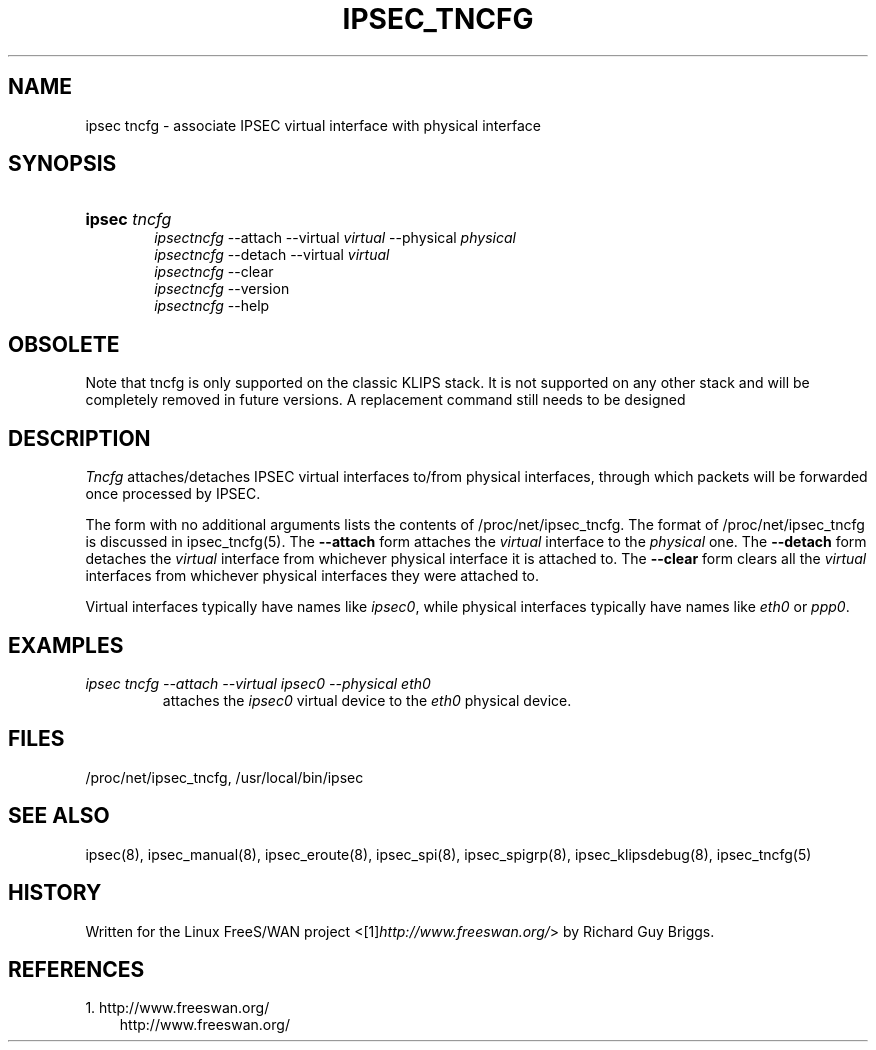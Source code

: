 .\" ** You probably do not want to edit this file directly **
.\" It was generated using the DocBook XSL Stylesheets (version 1.69.1).
.\" Instead of manually editing it, you probably should edit the DocBook XML
.\" source for it and then use the DocBook XSL Stylesheets to regenerate it.
.TH "IPSEC_TNCFG" "8" "11/23/2006" "21 Jun 2000" "21 Jun 2000"
.\" disable hyphenation
.nh
.\" disable justification (adjust text to left margin only)
.ad l
.SH "NAME"
ipsec tncfg \- associate IPSEC virtual interface with physical interface
.SH "SYNOPSIS"
.HP 6
\fBipsec\fR \fItncfg\fR
.br
 \fIipsectncfg\fR \-\-attach \-\-virtual \fIvirtual\fR \-\-physical \fIphysical\fR
.br
 \fIipsectncfg\fR \-\-detach \-\-virtual \fIvirtual\fR
.br
 \fIipsectncfg\fR \-\-clear
.br
 \fIipsectncfg\fR \-\-version
.br
 \fIipsectncfg\fR \-\-help
.SH "OBSOLETE"
.PP
Note that tncfg is only supported on the classic KLIPS stack. It is not supported on any other stack and will be completely removed in future versions. A replacement command still needs to be designed
.SH "DESCRIPTION"
.PP
\fITncfg\fR
attaches/detaches IPSEC virtual interfaces to/from physical interfaces, through which packets will be forwarded once processed by IPSEC.
.PP
The form with no additional arguments lists the contents of /proc/net/ipsec_tncfg. The format of /proc/net/ipsec_tncfg is discussed in ipsec_tncfg(5). The
\fB\-\-attach\fR
form attaches the
\fIvirtual\fR
interface to the
\fIphysical\fR
one. The
\fB\-\-detach\fR
form detaches the
\fIvirtual\fR
interface from whichever physical interface it is attached to. The
\fB\-\-clear\fR
form clears all the
\fIvirtual\fR
interfaces from whichever physical interfaces they were attached to.
.PP
Virtual interfaces typically have names like
\fIipsec0\fR, while physical interfaces typically have names like
\fIeth0\fR
or
\fIppp0\fR.
.SH "EXAMPLES"
.TP
\fIipsec tncfg \-\-attach \-\-virtual ipsec0 \-\-physical eth0\fR
attaches the
\fIipsec0\fR
virtual device to the
\fIeth0\fR
physical device.
.SH "FILES"
.PP
/proc/net/ipsec_tncfg, /usr/local/bin/ipsec
.SH "SEE ALSO"
.PP
ipsec(8), ipsec_manual(8), ipsec_eroute(8), ipsec_spi(8), ipsec_spigrp(8), ipsec_klipsdebug(8), ipsec_tncfg(5)
.SH "HISTORY"
.PP
Written for the Linux FreeS/WAN project <[1]\&\fIhttp://www.freeswan.org/\fR> by Richard Guy Briggs.
.SH "REFERENCES"
.TP 3
1.\ http://www.freeswan.org/
\%http://www.freeswan.org/
